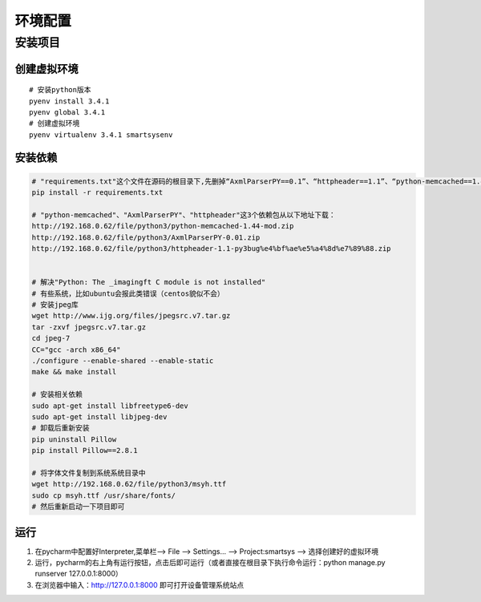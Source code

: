 环境配置
=========

安装项目
-------

创建虚拟环境
^^^^^^^^^^^

::

    # 安装python版本
    pyenv install 3.4.1
    pyenv global 3.4.1
    # 创建虚拟环境
    pyenv virtualenv 3.4.1 smartsysenv

安装依赖
^^^^^^^^^^^

.. code-block:: bash

    # "requirements.txt"这个文件在源码的根目录下,先删掉“AxmlParserPY==0.1”、“httpheader==1.1”、“python-memcached==1.44”这3行
    pip install -r requirements.txt

    # "python-memcached"、"AxmlParserPY"、"httpheader"这3个依赖包从以下地址下载：
    http://192.168.0.62/file/python3/python-memcached-1.44-mod.zip
    http://192.168.0.62/file/python3/AxmlParserPY-0.01.zip
    http://192.168.0.62/file/python3/httpheader-1.1-py3bug%e4%bf%ae%e5%a4%8d%e7%89%88.zip


    # 解决"Python: The _imagingft C module is not installed"
    # 有些系统，比如ubuntu会报此类错误（centos貌似不会）
    # 安装jpeg库
    wget http://www.ijg.org/files/jpegsrc.v7.tar.gz
    tar -zxvf jpegsrc.v7.tar.gz
    cd jpeg-7
    CC="gcc -arch x86_64"
    ./configure --enable-shared --enable-static
    make && make install

    # 安装相关依赖
    sudo apt-get install libfreetype6-dev
    sudo apt-get install libjpeg-dev
    # 卸载后重新安装
    pip uninstall Pillow
    pip install Pillow==2.8.1

    # 将字体文件复制到系统系统目录中
    wget http://192.168.0.62/file/python3/msyh.ttf
    sudo cp msyh.ttf /usr/share/fonts/
    # 然后重新启动一下项目即可

运行
^^^^

#. 在pycharm中配置好Interpreter,菜单栏--> File --> Settings... --> Project:smartsys --> 选择创建好的虚拟环境
#. 运行，pycharm的右上角有运行按钮，点击后即可运行（或者直接在根目录下执行命令运行：python manage.py runserver 127.0.0.1:8000）
#. 在浏览器中输入：http://127.0.0.1:8000 即可打开设备管理系统站点